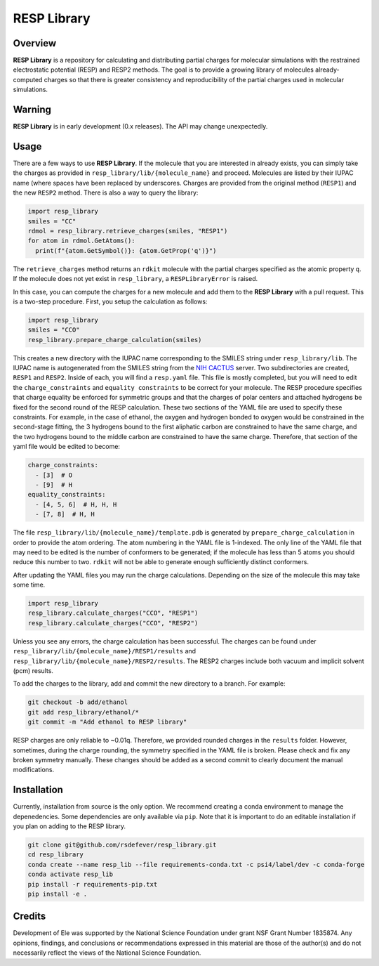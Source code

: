 
RESP Library
============
|License|

.. |License| image:: https://img.shields.io/github/license/rsdefever/resp_library

Overview
~~~~~~~~

**RESP Library** is a repository for calculating and distributing
partial charges for molecular simulations with the restrained
electrostatic potential (RESP) and RESP2 methods. The goal is
to provide a growing library of molecules already-computed
charges so that there is greater consistency and reproducibility
of the partial charges used in molecular simulations.

Warning
~~~~~~~

**RESP Library** is in early development (0.x releases). The API may
change unexpectedly.

Usage
~~~~~

There are a few ways to use **RESP Library**. If the molecule that you
are interested in already exists, you can simply take the charges
as provided in ``resp_library/lib/{molecule_name}`` and proceed. Molecules
are listed by their IUPAC name (where spaces have been replaced by
underscores. Charges are provided from the original method
(``RESP1``) and the new ``RESP2`` method. There is also a way to
query the library:

.. code-block:: python

  import resp_library
  smiles = "CC"
  rdmol = resp_library.retrieve_charges(smiles, "RESP1")
  for atom in rdmol.GetAtoms():
    print(f"{atom.GetSymbol()}: {atom.GetProp('q')}")

The ``retrieve_charges`` method returns an ``rdkit`` molecule with the
partial charges specified as the atomic property ``q``. If the molecule
does not yet exist in ``resp_library``, a ``RESPLibraryError`` is raised.

In this case, you can compute the charges for a new molecule and add
them to the **RESP Library** with a pull request. This is a two-step
procedure. First, you setup the calculation as follows:

.. code-block:: python

    import resp_library
    smiles = "CCO"
    resp_library.prepare_charge_calculation(smiles)


This creates a new directory with the IUPAC name corresponding
to the SMILES string under ``resp_library/lib``. The IUPAC name
is autogenerated from the SMILES string from the
`NIH CACTUS <https://cactus.nci.nih.gov/chemical/structure>`_
server. Two subdirectories are created, ``RESP1`` and ``RESP2``.
Inside of each, you will find a ``resp.yaml`` file. This file is
mostly completed, but you will need to edit the ``charge_constraints``
and ``equality constraints`` to be correct for your molecule.
The RESP procedure specifies that charge equality be enforced
for symmetric groups and that the charges of polar centers and
attached hydrogens be fixed for the second round of the RESP calculation.
These two sections of the YAML file are used to specify these
constraints. For example, in the case of ethanol, the oxygen
and hydrogen bonded to oxygen would be constrained in the second-stage
fitting, the 3 hydrogens bound to the first aliphatic carbon are
constrained to have the same charge, and the two hydrogens bound to
the middle carbon are constrained to have the same charge.
Therefore, that section of the yaml file would be edited to become:

.. code-block:: bash

  charge_constraints:
    - [3]  # O
    - [9]  # H
  equality_constraints:
    - [4, 5, 6]  # H, H, H
    - [7, 8]  # H, H

The file ``resp_library/lib/{molecule_name}/template.pdb`` is generated
by ``prepare_charge_calculation`` in order to provide the atom ordering.
The atom numbering in the YAML file is 1-indexed. The only line of the
YAML file that may need to be edited is the number of conformers
to be generated; if the molecule has less than 5 atoms you should reduce
this number to two. ``rdkit`` will not be able to generate enough
sufficiently distinct conformers.

After updating the YAML files you may run the charge calculations.
Depending on the size of the molecule this may take some time.

.. code-block:: python

    import resp_library
    resp_library.calculate_charges("CCO", "RESP1")
    resp_library.calculate_charges("CCO", "RESP2")

Unless you see any errors, the charge calculation has been
successful. The charges can be found under
``resp_library/lib/{molecule_name}/RESP1/results`` and
``resp_library/lib/{molecule_name}/RESP2/results``. The RESP2
charges include both vacuum and implicit solvent (pcm) results.

To add the charges to the library, add and commit the new directory
to a branch. For example:

.. code-block:: bash

    git checkout -b add/ethanol
    git add resp_library/ethanol/*
    git commit -m "Add ethanol to RESP library"

RESP charges are only reliable to ~0.01q. Therefore, we provided
rounded charges in the ``results`` folder. However, sometimes,
during the charge rounding, the symmetry specified in the YAML
file is broken. Please check and fix any broken symmetry manually.
These changes should be added as a second commit to clearly
document the manual modifications.

Installation
~~~~~~~~~~~~

Currently, installation from source is the only option.
We recommend creating a conda environment to manage the
depenedencies. Some dependencies are only available via ``pip``.
Note that it is important to do an editable installation if
you plan on adding to the RESP library.

.. code-block:: bash

  git clone git@github.com/rsdefever/resp_library.git
  cd resp_library
  conda create --name resp_lib --file requirements-conda.txt -c psi4/label/dev -c conda-forge
  conda activate resp_lib
  pip install -r requirements-pip.txt
  pip install -e .

Credits
~~~~~~~

Development of Ele was supported by the National Science Foundation
under grant NSF Grant Number 1835874. Any opinions, findings, and conclusions or
recommendations expressed in this material are those of the author(s) and do
not necessarily reflect the views of the National Science Foundation.
